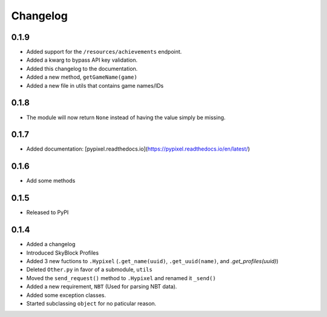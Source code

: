 Changelog
==========

0.1.9
******
* Added support for the ``/resources/achievements`` endpoint.
* Added a kwarg to bypass API key validation.
* Added this changelog to the documentation.
* Added a new method, ``getGameName(game)``
* Added a new file in utils that contains game names/IDs

0.1.8
******
* The module will now return ``None`` instead of having the value simply be missing.

0.1.7
******
* Added documentation: [pypixel.readthedocs.io](https://pypixel.readthedocs.io/en/latest/)

0.1.6
******
* Add some methods

0.1.5
******
* Released to PyPI

0.1.4
******
* Added a changelog
* Introduced SkyBlock Profiles
* Added 3 new fuctions to ``.Hypixel`` (``.get_name(uuid)``, ``.get_uuid(name)``, and `.get_profiles(uuid)`)
* Deleted ``Other.py`` in favor of a submodule, ``utils``
* Moved the ``send_request()`` method to ``.Hypixel`` and renamed it ``_send()``
* Added a new requirement, ``NBT`` (Used for parsing NBT data).
* Added some exception classes.
* Started subclassing ``object`` for no paticular reason.